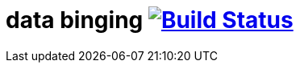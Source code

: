 = data binging image:https://travis-ci.org/daggerok/polymer-examples.svg?branch=master["Build Status", link="https://travis-ci.org/daggerok/polymer-examples"]

